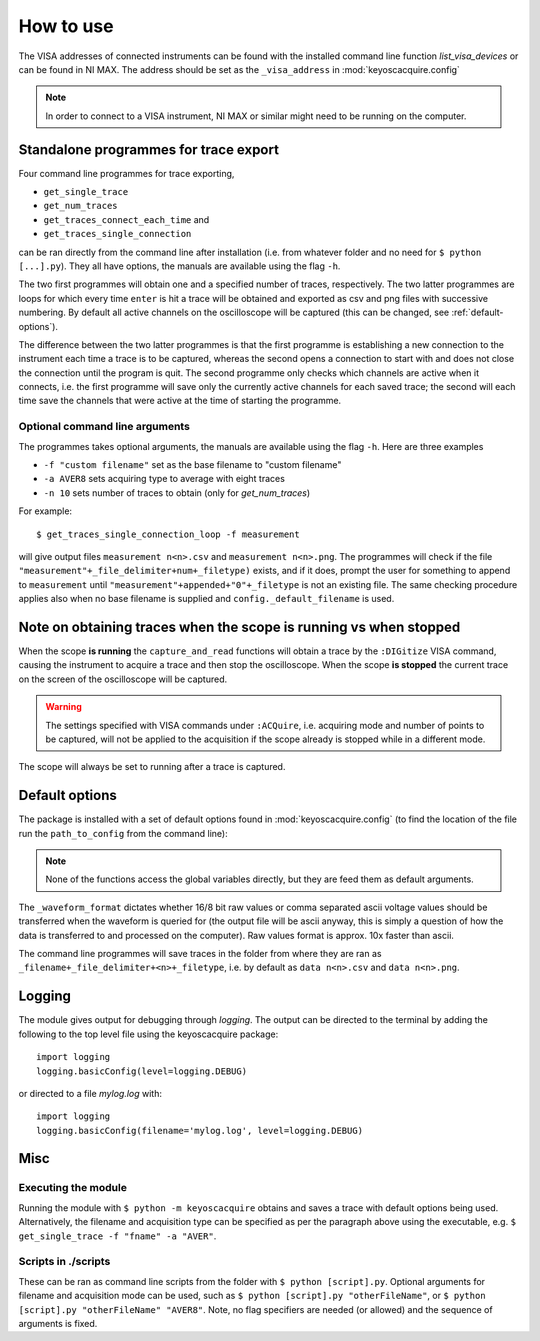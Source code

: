 **********
How to use
**********

The VISA addresses of connected instruments can be found with the installed command line function `list_visa_devices` or can be found in NI MAX. The address should be set as the ``_visa_address`` in :mod:`keyoscacquire.config`

.. note:: In order to connect to a VISA instrument, NI MAX or similar might need to be running on the computer.


.. _standalone-programmes:

Standalone programmes for trace export
======================================

Four command line programmes for trace exporting,

* ``get_single_trace``

* ``get_num_traces``

* ``get_traces_connect_each_time`` and

* ``get_traces_single_connection``

can be ran directly from the command line after installation (i.e. from whatever folder
and no need for ``$ python [...].py``). They all have options, the manuals are available using the flag ``-h``.

The two first programmes will obtain one and a specified number of traces, respectively. The two latter programmes are loops for which every time ``enter`` is hit a trace will be obtained and exported as csv and png files with successive numbering. By default all active channels on the oscilloscope will be captured (this can be changed, see :ref:`default-options`).

The difference between the two latter programmes is that the first programme is establishing a new connection to the instrument each time a trace is to be captured, whereas the second opens a connection to start with and does not close the connection until the program is quit. The second programme only checks which channels are active when it connects, i.e. the first programme will save only the currently active channels for each saved trace; the second will each time save the channels that were active at the time of starting the programme.


Optional command line arguments
-------------------------------

The programmes takes optional arguments, the manuals are available using the flag ``-h``. Here are three examples

* ``-f "custom filename"`` set as the base filename to "custom filename"

* ``-a AVER8``  sets acquiring type to average with eight traces

* ``-n 10`` sets number of traces to obtain (only for `get_num_traces`)

.. highlight:: console

For example::

    $ get_traces_single_connection_loop -f measurement

will give output files ``measurement n<n>.csv`` and ``measurement n<n>.png``.  The programmes will check if the file ``"measurement"+_file_delimiter+num+_filetype)`` exists, and if it does, prompt the user for something to append to ``measurement`` until ``"measurement"+appended+"0"+_filetype`` is not an existing file. The same checking procedure applies also when no base filename is supplied and ``config._default_filename`` is used.

.. highlight:: python

Note on obtaining traces when the scope is running vs when stopped
==================================================================

When the scope **is running** the ``capture_and_read`` functions will obtain a trace by the ``:DIGitize`` VISA command, causing the instrument to acquire a trace and then stop the oscilloscope. When the scope **is stopped** the current trace on the screen of the oscilloscope will be captured.

.. warning:: The settings specified with VISA commands under ``:ACQuire``, i.e. acquiring mode and number of points to be captured, will not be applied to the acquisition if the scope already is stopped while in a different mode.

The scope will always be set to running after a trace is captured.


.. _default-options:

Default options
===============

The package is installed with a set of default options found in :mod:`keyoscacquire.config` (to find the location of the file run the ``path_to_config`` from the command line):

.. literalinclude :: ../../keyoscacquire/config.py

.. note:: None of the functions access the global variables directly, but they are feed them as default arguments.

The ``_waveform_format`` dictates whether 16/8 bit raw values or comma separated ascii voltage values should be transferred when the waveform is queried for (the output file will be ascii anyway, this is simply a question of how the data is transferred to and processed on the computer). Raw values format is approx. 10x faster than ascii.

The command line programmes will save traces in the folder from where they are ran as ``_filename+_file_delimiter+<n>+_filetype``, i.e. by default as ``data n<n>.csv`` and ``data n<n>.png``.


.. _logging:

Logging
=======

The module gives output for debugging through `logging`. The output can be directed to the terminal by adding the following to the top level file using the keyoscacquire package::

    import logging
    logging.basicConfig(level=logging.DEBUG)

or directed to a file `mylog.log` with::

    import logging
    logging.basicConfig(filename='mylog.log', level=logging.DEBUG)


Misc
====

Executing the module
--------------------

Running the module with ``$ python -m keyoscacquire`` obtains and saves a trace with default options being used. Alternatively, the filename and acquisition type can be specified as per the paragraph above using the executable, e.g. ``$ get_single_trace -f "fname" -a "AVER"``.


Scripts in ./scripts
--------------------

These can be ran as command line scripts from the folder with ``$ python [script].py``. Optional arguments for filename and acquisition mode can be used, such as ``$ python [script].py "otherFileName"``, or ``$ python [script].py "otherFileName" "AVER8"``. Note, no flag specifiers are needed (or allowed) and the sequence of arguments is fixed.
